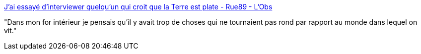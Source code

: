 :jbake-type: post
:jbake-status: published
:jbake-title: J’ai essayé d’interviewer quelqu’un qui croit que la Terre est plate - Rue89 - L'Obs
:jbake-tags: complot,géographie,espace,_mois_août,_année_2016
:jbake-date: 2016-08-22
:jbake-depth: ../
:jbake-uri: shaarli/1471858757000.adoc
:jbake-source: https://nicolas-delsaux.hd.free.fr/Shaarli?searchterm=http%3A%2F%2Frue89.nouvelobs.com%2F2016%2F08%2F20%2Fjai-essaye-dinterviewer-quelquun-croit-terre-est-plate-264934&searchtags=complot+g%C3%A9ographie+espace+_mois_ao%C3%BBt+_ann%C3%A9e_2016
:jbake-style: shaarli

http://rue89.nouvelobs.com/2016/08/20/jai-essaye-dinterviewer-quelquun-croit-terre-est-plate-264934[J’ai essayé d’interviewer quelqu’un qui croit que la Terre est plate - Rue89 - L'Obs]

"Dans mon for intérieur je pensais qu’il y avait trop de choses qui ne tournaient pas rond par rapport au monde dans lequel on vit."
